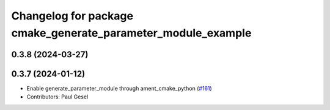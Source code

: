 ^^^^^^^^^^^^^^^^^^^^^^^^^^^^^^^^^^^^^^^^^^^^^^^^^^^^^^^^^^^^^
Changelog for package cmake_generate_parameter_module_example
^^^^^^^^^^^^^^^^^^^^^^^^^^^^^^^^^^^^^^^^^^^^^^^^^^^^^^^^^^^^^

0.3.8 (2024-03-27)
------------------

0.3.7 (2024-01-12)
------------------
* Enable generate_parameter_module through ament_cmake_python (`#161 <https://github.com/PickNikRobotics/generate_parameter_library/issues/161>`_)
* Contributors: Paul Gesel
